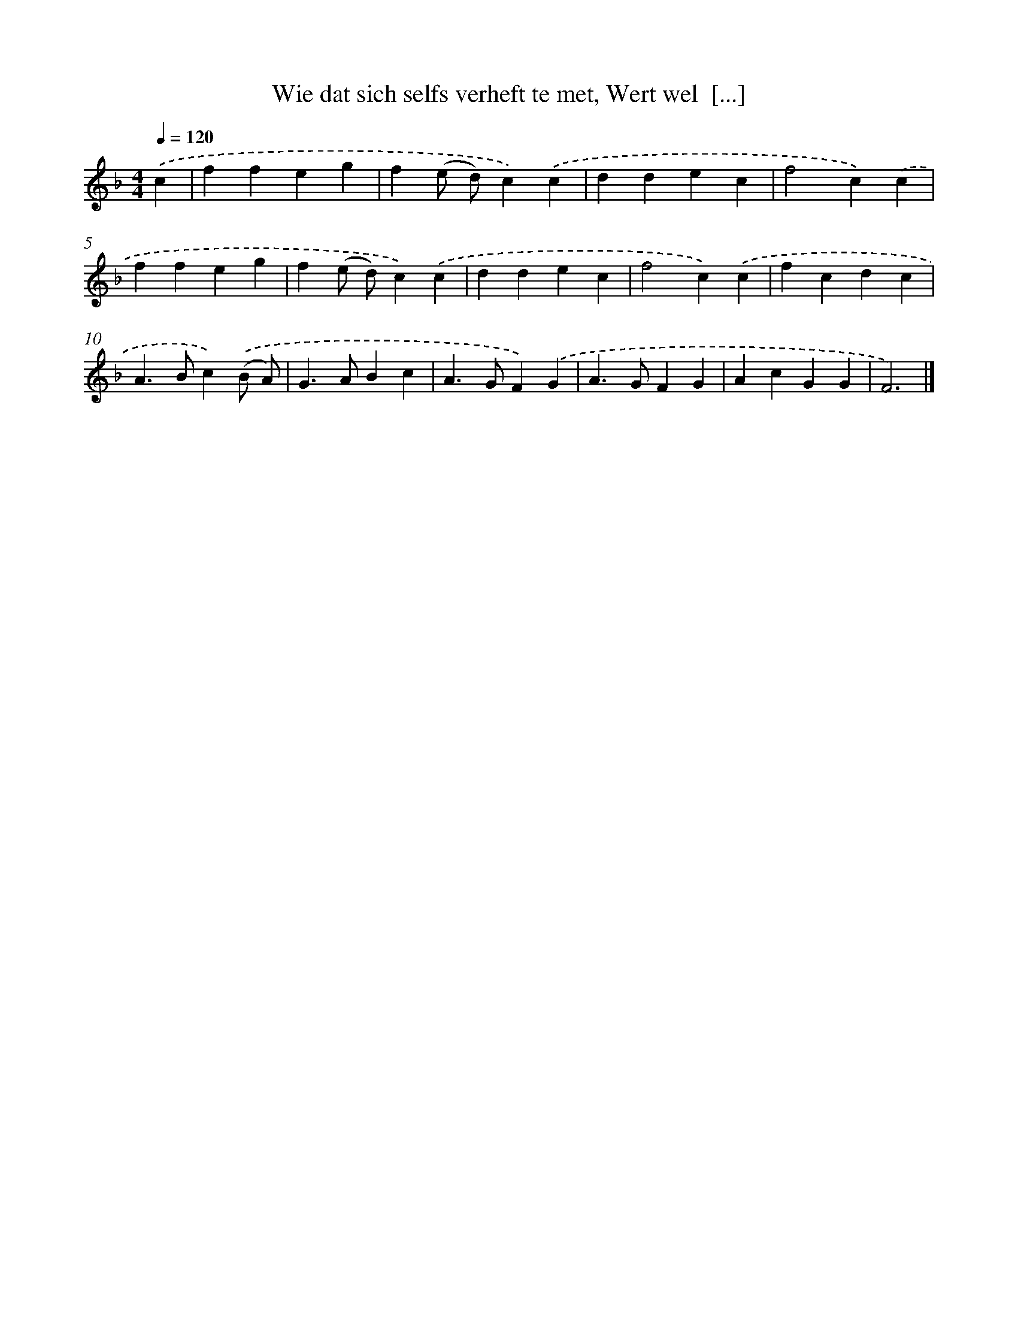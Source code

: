 X: 731
T: Wie dat sich selfs verheft te met, Wert wel  [...]
%%abc-version 2.0
%%abcx-abcm2ps-target-version 5.9.1 (29 Sep 2008)
%%abc-creator hum2abc beta
%%abcx-conversion-date 2018/11/01 14:35:35
%%humdrum-veritas 3774375745
%%humdrum-veritas-data 1953915826
%%continueall 1
%%barnumbers 0
L: 1/4
M: 4/4
Q: 1/4=120
K: F clef=treble
.('c [I:setbarnb 1]|
ffeg |
f(e/ d/)c).('c |
ddec |
f2c).('c |
ffeg |
f(e/ d/)c).('c |
ddec |
f2c).('c |
fcdc |
A>Bc).('(B/ A/) |
G>ABc |
A>GF).('G |
A>GFG |
AcGG |
F3) |]
